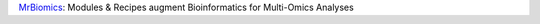 `MrBiomics <https://github.com/epigen/MrBiomics>`_: Modules & Recipes augment Bioinformatics for Multi-Omics Analyses